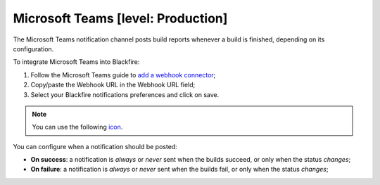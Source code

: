 Microsoft Teams [level: Production]
===================================

The Microsoft Teams notification channel posts build reports whenever a build is
finished, depending on its configuration.

To integrate Microsoft Teams into Blackfire:

1. Follow the Microsoft Teams guide to `add a webhook connector <https://learn.microsoft.com/en-us/connectors/teams/>`_;

2. Copy/paste the Webhook URL in the Webhook URL field;

3. Select your Blackfire notifications preferences and click on save.

.. note::

    You can use the following `icon <https://blackfire.io/blackfire.png>`_.

You can configure when a notification should be posted:

* **On success**: a notification is *always* or *never* sent when the builds
  succeed, or only when the status *changes*;

* **On failure**: a notification is *always* or *never* sent when the builds
  fail, or only when the status *changes*;
